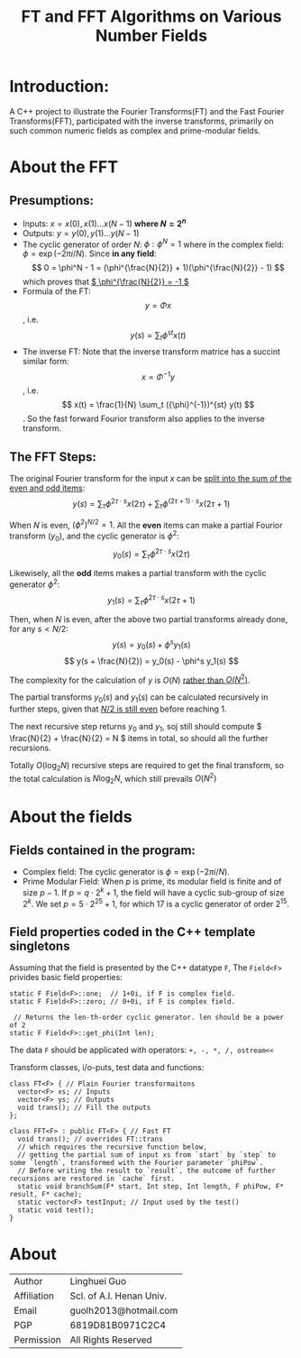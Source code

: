 #+TITLE: FT and FFT Algorithms on Various Number Fields

* Introduction:
A C++ project to illustrate the Fourier Transforms(FT) and the Fast Fourier Transforms(FFT),
participated with the inverse transforms,
primarily on such common numeric fields as complex and prime-modular fields.
* About the FFT
** Presumptions:

- Inputs: \( x = x(0), x(1) ... x(N - 1) \) *where \( N = 2^n \)*
- Outputs: \( y = y(0), y(1) ... y(N - 1) \)
- The cyclic generator of order	\( N \): \( \phi: \phi^N = 1 \) where in the complex field: \( \phi = \exp(-2\pi i / N) \). Since *in any field*: \[ 0 = \phi^N - 1 = (\phi^{\frac{N}{2}} + 1)(\phi^{\frac{N}{2}} - 1) \] which proves that _\( \phi^{\frac{N}{2}} = -1 \)_
- Formula of the FT:
  \[ y = \Phi x \], i.e.
  \[ y(s) = \sum_t \phi^{st} x(t) \]
- The inverse FT:
  Note that the inverse transform matrice has a succint similar form:
  \[ x = \Phi^{-1}y \], i.e.
  \[ x(t) = \frac{1}{N} \sum_t ({\phi}^{-1})^{st} y(t) \].
  So the fast forward Fourior transform also applies to the inverse transform.

** The FFT Steps:

The original Fourier transform for the input \( x \) can be _split into the sum of the even and odd items_:
\[ y(s) = \sum_{\tau} \phi^{2\tau \cdot s}x(2\tau)  + \sum_{\tau} \phi^{(2\tau + 1) \cdot s} x(2\tau + 1)\]

When \( N \) is even, \( (\phi^2)^{N/2} = 1 \).
All the *even* items can make a partial Fourior transform (\( y_0 \)), and the cyclic generator is \( \phi^2 \):
\[ y_0(s) = \sum_{\tau} \phi^{2\tau \cdot s} x(2\tau) \]

Likewisely, all the *odd* items makes a partial transform with the cyclic generator \( \phi^2 \):
\[ y_1(s) = \sum_{\tau} \phi^{2\tau \cdot s} x(2\tau + 1)\]

Then, when \( N \) is even, after the above two partial transforms already done, for any \( s < N/2 \):
\[ y(s) = y_0(s) + \phi^s y_1(s) \]
\[ y(s + \frac{N}{2}) = y_0(s) - \phi^s y_1(s)  \]

The complexity for the calculation of \( y \) is \( O(N) \) _rather than \( O(N^2) \)_.

The partial transforms \( y_0(s) \) and \( y_1(s) \) can be calculated recursively in further steps, given that _\( N/2 \) is still even_ before reaching \( 1 \).

The next recursive step returns \( y_0 \) and \( y_1 \), soj still should compute \( \frac{N}{2} + \frac{N}{2} = N \) items in total, so should all the further recursions.


Totally \( O(\log_2 N) \) recursive steps are required to get the final transform, so the total calculation is \( N\log_2N \), which still prevails \( O(N^2) \)
  
* About the fields
** Fields contained in the program: 
- Complex field: The cyclic generator is \( \phi = \exp(-2\pi i / N) \).
- Prime Modular Field: When \( p \) is prime, its modular field is finite and of size \( p - 1 \).
  If \( p = q \cdot 2^k + 1 \), the field will have a cyclic sub-group of size \( 2^k \).
  We set \( p = 5 \cdot 2^{25} + 1 \), for which \( 17 \) is a cyclic generator of order \( 2^{15} \).


** Field properties coded in the C++ template singletons

Assuming that the field is presented by the C++ datatype ~F~, The ~Field<F>~ privides basic field properties:
#+begin_src C++
  static F Field<F>::one;  // 1+0i, if F is complex field.
  static F Field<F>::zero; // 0+0i, if F is complex field.

   // Returns the len-th-order cyclic generator. len should be a power of 2 
  static F Field<F>::get_phi(Int len); 
#+end_src
The data ~F~ should be applicated with operators: =+, -, *, /, ostream<<=

Transform classes, i/o-puts, test data and functions:

#+begin_src C++
  class FT<F> { // Plain Fourier transformaitons
    vector<F> xs; // Inputs
    vector<F> ys; // Outputs
    void trans(); // Fill the outputs
  };

  class FFT<F> : public FT<F> { // Fast FT
    void trans(); // overrides FT::trans
    // which requires the recursive function below, 
    // getting the partial sum of input xs from `start` by `step` to some `length`, transformed with the Fourier parameter `phiPow`.
    // Before writing the result to `result`, the outcome of further recursions are restored in `cache` first. 
    static void branchSum(F* start, Int step, Int length, F phiPow, F* result, F* cache);
    static vector<F> testInput; // Input used by the test()
    static void test();
  }
#+end_src

* About

| Author      | Linghuei Guo             |
| Affiliation | Scl. of A.I. Henan Univ. |
| Email       | guolh2013@hotmail.com    |
| PGP         | 6819D81B0971C2C4         |
| Permission  | All Rights Reserved      |


